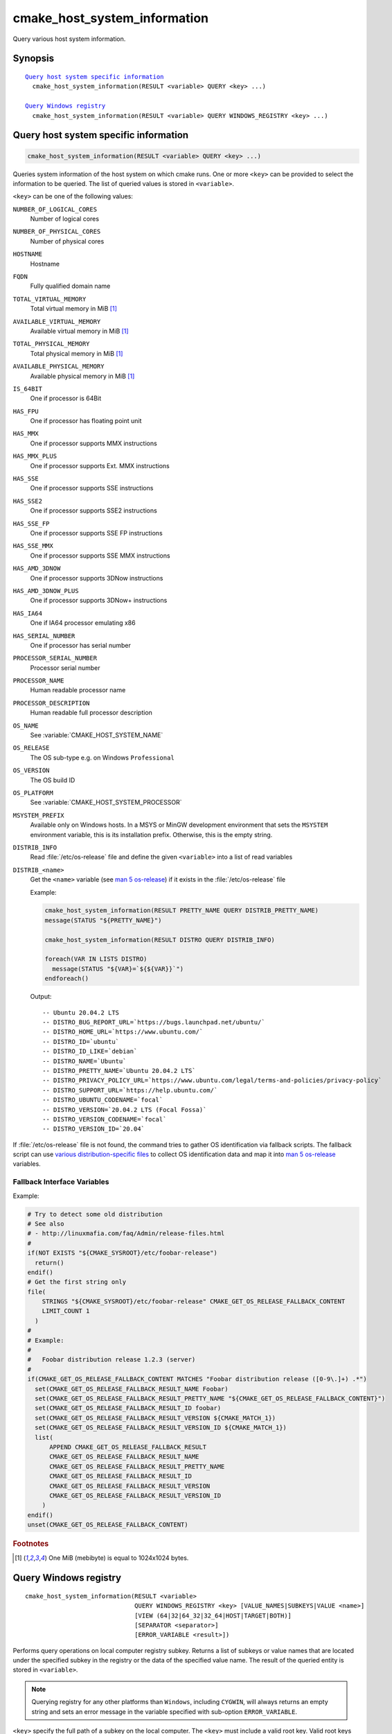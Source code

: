 cmake_host_system_information
-----------------------------

Query various host system information.

Synopsis
^^^^^^^^

.. parsed-literal::

  `Query host system specific information`_
    cmake_host_system_information(RESULT <variable> QUERY <key> ...)

  `Query Windows registry`_
    cmake_host_system_information(RESULT <variable> QUERY WINDOWS_REGISTRY <key> ...)

Query host system specific information
^^^^^^^^^^^^^^^^^^^^^^^^^^^^^^^^^^^^^^

.. code-block:: cmake

  cmake_host_system_information(RESULT <variable> QUERY <key> ...)

Queries system information of the host system on which cmake runs.
One or more ``<key>`` can be provided to select the information to be
queried.  The list of queried values is stored in ``<variable>``.

``<key>`` can be one of the following values:

``NUMBER_OF_LOGICAL_CORES``
  Number of logical cores

``NUMBER_OF_PHYSICAL_CORES``
  Number of physical cores

``HOSTNAME``
  Hostname

``FQDN``
  Fully qualified domain name

``TOTAL_VIRTUAL_MEMORY``
  Total virtual memory in MiB [#mebibytes]_

``AVAILABLE_VIRTUAL_MEMORY``
  Available virtual memory in MiB [#mebibytes]_

``TOTAL_PHYSICAL_MEMORY``
  Total physical memory in MiB [#mebibytes]_

``AVAILABLE_PHYSICAL_MEMORY``
  Available physical memory in MiB [#mebibytes]_

``IS_64BIT``
  .. versionadded:: 3.10

  One if processor is 64Bit

``HAS_FPU``
  .. versionadded:: 3.10

  One if processor has floating point unit

``HAS_MMX``
  .. versionadded:: 3.10

  One if processor supports MMX instructions

``HAS_MMX_PLUS``
  .. versionadded:: 3.10

  One if processor supports Ext. MMX instructions

``HAS_SSE``
  .. versionadded:: 3.10

  One if processor supports SSE instructions

``HAS_SSE2``
  .. versionadded:: 3.10

  One if processor supports SSE2 instructions

``HAS_SSE_FP``
  .. versionadded:: 3.10

  One if processor supports SSE FP instructions

``HAS_SSE_MMX``
  .. versionadded:: 3.10

  One if processor supports SSE MMX instructions

``HAS_AMD_3DNOW``
  .. versionadded:: 3.10

  One if processor supports 3DNow instructions

``HAS_AMD_3DNOW_PLUS``
  .. versionadded:: 3.10

  One if processor supports 3DNow+ instructions

``HAS_IA64``
  .. versionadded:: 3.10

  One if IA64 processor emulating x86

``HAS_SERIAL_NUMBER``
  .. versionadded:: 3.10

  One if processor has serial number

``PROCESSOR_SERIAL_NUMBER``
  .. versionadded:: 3.10

  Processor serial number

``PROCESSOR_NAME``
  .. versionadded:: 3.10

  Human readable processor name

``PROCESSOR_DESCRIPTION``
  .. versionadded:: 3.10

  Human readable full processor description

``OS_NAME``
  .. versionadded:: 3.10

  See :variable:`CMAKE_HOST_SYSTEM_NAME`

``OS_RELEASE``
  .. versionadded:: 3.10

  The OS sub-type e.g. on Windows ``Professional``

``OS_VERSION``
  .. versionadded:: 3.10

  The OS build ID

``OS_PLATFORM``
  .. versionadded:: 3.10

  See :variable:`CMAKE_HOST_SYSTEM_PROCESSOR`

``MSYSTEM_PREFIX``
  .. versionadded:: 3.28

  Available only on Windows hosts.  In a MSYS or MinGW development
  environment that sets the ``MSYSTEM`` environment variable, this
  is its installation prefix.  Otherwise, this is the empty string.

``DISTRIB_INFO``
  .. versionadded:: 3.22

  Read :file:`/etc/os-release` file and define the given ``<variable>``
  into a list of read variables

``DISTRIB_<name>``
  .. versionadded:: 3.22

  Get the ``<name>`` variable (see `man 5 os-release`_) if it exists in the
  :file:`/etc/os-release` file

  Example:

  .. code-block:: cmake

      cmake_host_system_information(RESULT PRETTY_NAME QUERY DISTRIB_PRETTY_NAME)
      message(STATUS "${PRETTY_NAME}")

      cmake_host_system_information(RESULT DISTRO QUERY DISTRIB_INFO)

      foreach(VAR IN LISTS DISTRO)
        message(STATUS "${VAR}=`${${VAR}}`")
      endforeach()


  Output::

    -- Ubuntu 20.04.2 LTS
    -- DISTRO_BUG_REPORT_URL=`https://bugs.launchpad.net/ubuntu/`
    -- DISTRO_HOME_URL=`https://www.ubuntu.com/`
    -- DISTRO_ID=`ubuntu`
    -- DISTRO_ID_LIKE=`debian`
    -- DISTRO_NAME=`Ubuntu`
    -- DISTRO_PRETTY_NAME=`Ubuntu 20.04.2 LTS`
    -- DISTRO_PRIVACY_POLICY_URL=`https://www.ubuntu.com/legal/terms-and-policies/privacy-policy`
    -- DISTRO_SUPPORT_URL=`https://help.ubuntu.com/`
    -- DISTRO_UBUNTU_CODENAME=`focal`
    -- DISTRO_VERSION=`20.04.2 LTS (Focal Fossa)`
    -- DISTRO_VERSION_CODENAME=`focal`
    -- DISTRO_VERSION_ID=`20.04`

If :file:`/etc/os-release` file is not found, the command tries to gather OS
identification via fallback scripts.  The fallback script can use `various
distribution-specific files`_ to collect OS identification data and map it
into `man 5 os-release`_ variables.

Fallback Interface Variables
""""""""""""""""""""""""""""

.. variable:: CMAKE_GET_OS_RELEASE_FALLBACK_SCRIPTS

  In addition to the scripts shipped with CMake, a user may append full
  paths to his script(s) to the this list.  The script filename has the
  following format: ``NNN-<name>.cmake``, where ``NNN`` is three digits
  used to apply collected scripts in a specific order.

.. variable:: CMAKE_GET_OS_RELEASE_FALLBACK_RESULT_<varname>

  Variables collected by the user provided fallback script
  ought to be assigned to CMake variables using this naming
  convention.  Example, the ``ID`` variable from the manual becomes
  ``CMAKE_GET_OS_RELEASE_FALLBACK_RESULT_ID``.

.. variable:: CMAKE_GET_OS_RELEASE_FALLBACK_RESULT

  The fallback script ought to store names of all assigned
  ``CMAKE_GET_OS_RELEASE_FALLBACK_RESULT_<varname>`` variables in this list.

Example:

.. code-block:: cmake

  # Try to detect some old distribution
  # See also
  # - http://linuxmafia.com/faq/Admin/release-files.html
  #
  if(NOT EXISTS "${CMAKE_SYSROOT}/etc/foobar-release")
    return()
  endif()
  # Get the first string only
  file(
      STRINGS "${CMAKE_SYSROOT}/etc/foobar-release" CMAKE_GET_OS_RELEASE_FALLBACK_CONTENT
      LIMIT_COUNT 1
    )
  #
  # Example:
  #
  #   Foobar distribution release 1.2.3 (server)
  #
  if(CMAKE_GET_OS_RELEASE_FALLBACK_CONTENT MATCHES "Foobar distribution release ([0-9\.]+) .*")
    set(CMAKE_GET_OS_RELEASE_FALLBACK_RESULT_NAME Foobar)
    set(CMAKE_GET_OS_RELEASE_FALLBACK_RESULT_PRETTY_NAME "${CMAKE_GET_OS_RELEASE_FALLBACK_CONTENT}")
    set(CMAKE_GET_OS_RELEASE_FALLBACK_RESULT_ID foobar)
    set(CMAKE_GET_OS_RELEASE_FALLBACK_RESULT_VERSION ${CMAKE_MATCH_1})
    set(CMAKE_GET_OS_RELEASE_FALLBACK_RESULT_VERSION_ID ${CMAKE_MATCH_1})
    list(
        APPEND CMAKE_GET_OS_RELEASE_FALLBACK_RESULT
        CMAKE_GET_OS_RELEASE_FALLBACK_RESULT_NAME
        CMAKE_GET_OS_RELEASE_FALLBACK_RESULT_PRETTY_NAME
        CMAKE_GET_OS_RELEASE_FALLBACK_RESULT_ID
        CMAKE_GET_OS_RELEASE_FALLBACK_RESULT_VERSION
        CMAKE_GET_OS_RELEASE_FALLBACK_RESULT_VERSION_ID
      )
  endif()
  unset(CMAKE_GET_OS_RELEASE_FALLBACK_CONTENT)


.. rubric:: Footnotes

.. [#mebibytes] One MiB (mebibyte) is equal to 1024x1024 bytes.

.. _man 5 os-release: https://www.freedesktop.org/software/systemd/man/os-release.html
.. _various distribution-specific files: http://linuxmafia.com/faq/Admin/release-files.html

.. _Query Windows registry:

Query Windows registry
^^^^^^^^^^^^^^^^^^^^^^

.. versionadded:: 3.24

::

  cmake_host_system_information(RESULT <variable>
                                QUERY WINDOWS_REGISTRY <key> [VALUE_NAMES|SUBKEYS|VALUE <name>]
                                [VIEW (64|32|64_32|32_64|HOST|TARGET|BOTH)]
                                [SEPARATOR <separator>]
                                [ERROR_VARIABLE <result>])

Performs query operations on local computer registry subkey. Returns a list of
subkeys or value names that are located under the specified subkey in the
registry or the data of the specified value name. The result of the queried
entity is stored in ``<variable>``.

.. note::

  Querying registry for any other platforms than ``Windows``, including
  ``CYGWIN``, will always returns an empty string and sets an error message in
  the variable specified with sub-option ``ERROR_VARIABLE``.

``<key>`` specify the full path of a subkey on the local computer. The
``<key>`` must include a valid root key. Valid root keys for the local computer
are:

* ``HKLM`` or ``HKEY_LOCAL_MACHINE``
* ``HKCU`` or ``HKEY_CURRENT_USER``
* ``HKCR`` or ``HKEY_CLASSES_ROOT``
* ``HKU`` or ``HKEY_USERS``
* ``HKCC`` or ``HKEY_CURRENT_CONFIG``

And, optionally, the path to a subkey under the specified root key. The path
separator can be the slash or the backslash. ``<key>`` is not case sensitive.
For example:

.. code-block:: cmake

  cmake_host_system_information(RESULT result QUERY WINDOWS_REGISTRY "HKLM")
  cmake_host_system_information(RESULT result QUERY WINDOWS_REGISTRY "HKLM/SOFTWARE/Kitware")
  cmake_host_system_information(RESULT result QUERY WINDOWS_REGISTRY "HKCU\\SOFTWARE\\Kitware")

``VALUE_NAMES``
  Request the list of value names defined under ``<key>``. If a default value
  is defined, it will be identified with the special name ``(default)``.

``SUBKEYS``
  Request the list of subkeys defined under ``<key>``.

``VALUE <name>``
  Request the data stored in value named ``<name>``. If ``VALUE`` is not
  specified or argument is the special name ``(default)``, the content of the
  default value, if any, will be returned.

  .. code-block:: cmake

     # query default value for HKLM/SOFTWARE/Kitware key
     cmake_host_system_information(RESULT result
                                   QUERY WINDOWS_REGISTRY "HKLM/SOFTWARE/Kitware")

     # query default value for HKLM/SOFTWARE/Kitware key using special value name
     cmake_host_system_information(RESULT result
                                   QUERY WINDOWS_REGISTRY "HKLM/SOFTWARE/Kitware"
                                   VALUE "(default)")

  Supported types are:

  * ``REG_SZ``.
  * ``REG_EXPAND_SZ``. The returned data is expanded.
  * ``REG_MULTI_SZ``. The returned is expressed as a CMake list. See also
    ``SEPARATOR`` sub-option.
  * ``REG_DWORD``.
  * ``REG_QWORD``.

  For all other types, an empty string is returned.

``VIEW``
  Specify which registry views must be queried. When not specified, ``BOTH``
  view is used.

  ``64``
    Query the 64bit registry. On ``32bit Windows``, returns always an empty
    string.

  ``32``
    Query the 32bit registry.

  ``64_32``
    For ``VALUE`` sub-option or default value, query the registry using view
    ``64``, and if the request failed, query the registry using view ``32``.
    For ``VALUE_NAMES`` and ``SUBKEYS`` sub-options, query both views (``64``
    and ``32``) and merge the results (sorted and duplicates removed).

  ``32_64``
    For ``VALUE`` sub-option or default value, query the registry using view
    ``32``, and if the request failed, query the registry using view ``64``.
    For ``VALUE_NAMES`` and ``SUBKEYS`` sub-options, query both views (``32``
    and ``64``) and merge the results (sorted and duplicates removed).

  ``HOST``
    Query the registry matching the architecture of the host: ``64`` on ``64bit
    Windows`` and ``32`` on ``32bit Windows``.

  ``TARGET``
    Query the registry matching the architecture specified by
    :variable:`CMAKE_SIZEOF_VOID_P` variable. If not defined, fallback to
    ``HOST`` view.

  ``BOTH``
    Query both views (``32`` and ``64``). The order depends of the following
    rules: If :variable:`CMAKE_SIZEOF_VOID_P` variable is defined. Use the
    following view depending of the content of this variable:

    * ``8``: ``64_32``
    * ``4``: ``32_64``

    If :variable:`CMAKE_SIZEOF_VOID_P` variable is not defined, rely on
    architecture of the host:

    * ``64bit``: ``64_32``
    * ``32bit``: ``32``

``SEPARATOR``
  Specify the separator character for ``REG_MULTI_SZ`` type. When not
  specified, the character ``\0`` is used.

``ERROR_VARIABLE <result>``
  Returns any error raised during query operation. In case of success, the
  variable holds an empty string.

